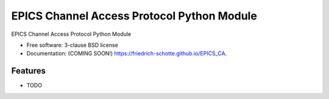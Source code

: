===============================
EPICS Channel Access Protocol Python Module
===============================

.. image:: https://img.shields.io/travis/friedrich-schotte/EPICS_CA.svg
        :target: https://travis-ci.org/friedrich-schotte/EPICS_CA

.. image:: https://img.shields.io/pypi/v/EPICS_CA.svg
        :target: https://pypi.python.org/pypi/EPICS_CA


EPICS Channel Access Protocol Python Module

* Free software: 3-clause BSD license
* Documentation: (COMING SOON!) https://friedrich-schotte.github.io/EPICS_CA.

Features
--------

* TODO
